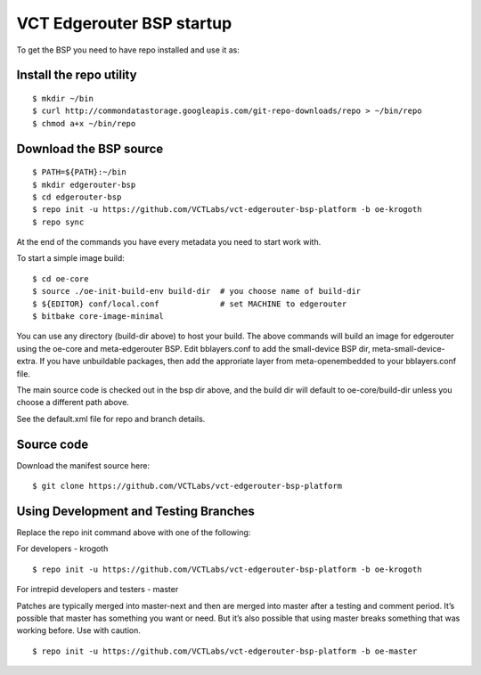 VCT Edgerouter BSP startup
==========================

To get the BSP you need to have repo installed and use it as:

Install the repo utility
------------------------

::

  $ mkdir ~/bin
  $ curl http://commondatastorage.googleapis.com/git-repo-downloads/repo > ~/bin/repo
  $ chmod a+x ~/bin/repo

Download the BSP source
-----------------------

::

  $ PATH=${PATH}:~/bin
  $ mkdir edgerouter-bsp
  $ cd edgerouter-bsp
  $ repo init -u https://github.com/VCTLabs/vct-edgerouter-bsp-platform -b oe-krogoth
  $ repo sync

At the end of the commands you have every metadata you need to start work with.

To start a simple image build::

  $ cd oe-core
  $ source ./oe-init-build-env build-dir  # you choose name of build-dir
  $ ${EDITOR} conf/local.conf             # set MACHINE to edgerouter
  $ bitbake core-image-minimal

You can use any directory (build-dir above) to host your build.  The above commands will
build an image for edgerouter using the oe-core and meta-edgerouter BSP.  Edit
bblayers.conf to add the small-device BSP dir, meta-small-device-extra.
If you have unbuildable packages, then add the approriate layer
from meta-openembedded to your bblayers.conf file.

The main source code is checked out in the bsp dir above, and the build dir will default
to oe-core/build-dir unless you choose a different path above.

See the default.xml file for repo and branch details.

Source code
-----------

Download the manifest source here::

  $ git clone https://github.com/VCTLabs/vct-edgerouter-bsp-platform

Using Development and Testing Branches
--------------------------------------

Replace the repo init command above with one of the following:

For developers - krogoth

::

  $ repo init -u https://github.com/VCTLabs/vct-edgerouter-bsp-platform -b oe-krogoth

For intrepid developers and testers - master

Patches are typically merged into master-next and then are merged into master
after a testing and comment period. It’s possible that master has
something you want or need.  But it’s also possible that using master
breaks something that was working before.  Use with caution.

::

  $ repo init -u https://github.com/VCTLabs/vct-edgerouter-bsp-platform -b oe-master


